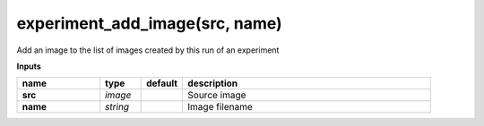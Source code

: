 experiment_add_image(src, name)
===============================

Add an image to the list of images created by this run of an experiment

**Inputs**

.. csv-table::
   :header: "name", "type", "default", "description"
   :widths: 20,10,10,60

   "**src**", "*image*", "", "Source image"
   "**name**", "*string*", "", "Image filename"

